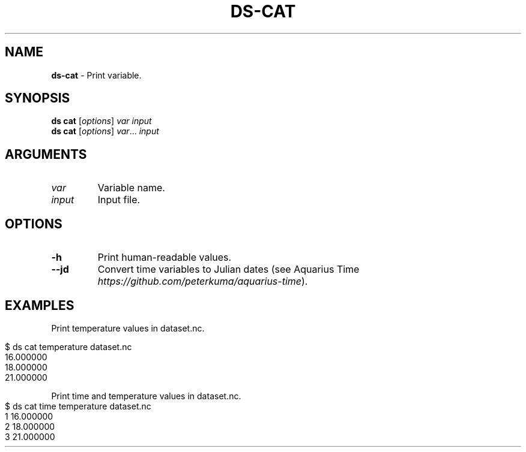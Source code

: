 .\" generated with Ronn-NG/v0.9.1
.\" http://github.com/apjanke/ronn-ng/tree/0.9.1
.TH "DS\-CAT" "1" "August 2022" ""
.SH "NAME"
\fBds\-cat\fR \- Print variable\.
.SH "SYNOPSIS"
\fBds cat\fR [\fIoptions\fR] \fIvar\fR \fIinput\fR
.br
\fBds cat\fR [\fIoptions\fR] \fIvar\fR\|\.\|\.\|\. \fIinput\fR
.br
.SH "ARGUMENTS"
.TP
\fIvar\fR
Variable name\.
.TP
\fIinput\fR
Input file\.
.SH "OPTIONS"
.TP
\fB\-h\fR
Print human\-readable values\.
.TP
\fB\-\-jd\fR
Convert time variables to Julian dates (see Aquarius Time \fIhttps://github\.com/peterkuma/aquarius\-time\fR)\.
.SH "EXAMPLES"
Print temperature values in dataset\.nc\.
.IP "" 4
.nf
$ ds cat temperature dataset\.nc
16\.000000
18\.000000
21\.000000
.fi
.IP "" 0
.P
Print time and temperature values in dataset\.nc\.
.IP "" 4
.nf
$ ds cat time temperature dataset\.nc
1 16\.000000
2 18\.000000
3 21\.000000
.fi
.IP "" 0

